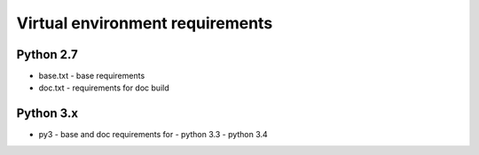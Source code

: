 Virtual environment requirements
================================

Python 2.7
~~~~~~~~~~
* base.txt - base requirements
* doc.txt - requirements for doc build

Python 3.x
~~~~~~~~~~
* py3 - base and doc requirements for
  - python 3.3
  - python 3.4
